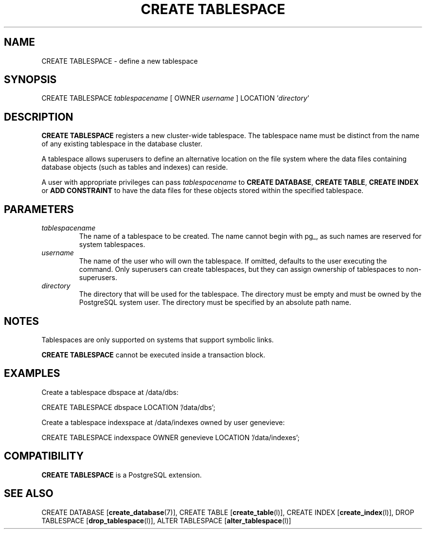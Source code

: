 .\\" auto-generated by docbook2man-spec $Revision: 1.1.1.1 $
.TH "CREATE TABLESPACE" "" "2010-03-12" "SQL - Language Statements" "SQL Commands"
.SH NAME
CREATE TABLESPACE \- define a new tablespace

.SH SYNOPSIS
.sp
.nf
CREATE TABLESPACE \fItablespacename\fR [ OWNER \fIusername\fR ] LOCATION '\fIdirectory\fR'
.sp
.fi
.SH "DESCRIPTION"
.PP
\fBCREATE TABLESPACE\fR registers a new cluster-wide
tablespace. The tablespace name must be distinct from the name of any
existing tablespace in the database cluster.
.PP
A tablespace allows superusers to define an alternative location on
the file system where the data files containing database objects
(such as tables and indexes) can reside.
.PP
A user with appropriate privileges can pass
\fItablespacename\fR to
\fBCREATE DATABASE\fR, \fBCREATE TABLE\fR,
\fBCREATE INDEX\fR or \fBADD CONSTRAINT\fR to have the data
files for these objects stored within the specified tablespace.
.SH "PARAMETERS"
.TP
\fB\fItablespacename\fB\fR
The name of a tablespace to be created. The name cannot
begin with pg_, as such names
are reserved for system tablespaces.
.TP
\fB\fIusername\fB\fR
The name of the user who will own the tablespace. If omitted,
defaults to the user executing the command. Only superusers
can create tablespaces, but they can assign ownership of tablespaces
to non-superusers.
.TP
\fB\fIdirectory\fB\fR
The directory that will be used for the tablespace. The directory
must be empty and must be owned by the
PostgreSQL system user. The directory must be
specified by an absolute path name.
.SH "NOTES"
.PP
Tablespaces are only supported on systems that support symbolic links.
.PP
\fBCREATE TABLESPACE\fR cannot be executed inside a transaction
block.
.SH "EXAMPLES"
.PP
Create a tablespace dbspace at /data/dbs:
.sp
.nf
CREATE TABLESPACE dbspace LOCATION '/data/dbs';
.sp
.fi
.PP
Create a tablespace indexspace at /data/indexes
owned by user genevieve:
.sp
.nf
CREATE TABLESPACE indexspace OWNER genevieve LOCATION '/data/indexes';
.sp
.fi
.SH "COMPATIBILITY"
.PP
\fBCREATE TABLESPACE\fR is a PostgreSQL
extension.
.SH "SEE ALSO"
CREATE DATABASE [\fBcreate_database\fR(7)], CREATE TABLE [\fBcreate_table\fR(l)], CREATE INDEX [\fBcreate_index\fR(l)], DROP TABLESPACE [\fBdrop_tablespace\fR(l)], ALTER TABLESPACE [\fBalter_tablespace\fR(l)]
